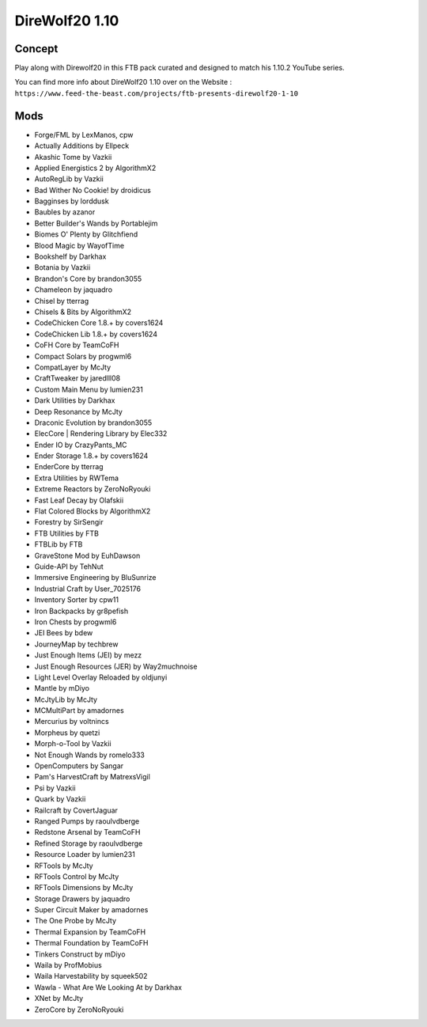 DireWolf20 1.10
===============

Concept
-------
Play along with Direwolf20 in this FTB pack curated and designed to match his 1.10.2 YouTube series.

You can find more info about DireWolf20 1.10 over on the Website : ``https://www.feed-the-beast.com/projects/ftb-presents-direwolf20-1-10``

Mods
----
* Forge/FML by LexManos, cpw
* Actually Additions  by Ellpeck
* Akashic Tome  by Vazkii
* Applied Energistics 2  by AlgorithmX2
* AutoRegLib  by Vazkii
* Bad Wither No Cookie!  by droidicus
* Bagginses  by lorddusk
* Baubles  by azanor
* Better Builder's Wands  by Portablejim
* Biomes O' Plenty  by Glitchfiend
* Blood Magic  by WayofTime
* Bookshelf  by Darkhax
* Botania  by Vazkii
* Brandon's Core  by brandon3055
* Chameleon  by jaquadro
* Chisel  by tterrag
* Chisels & Bits  by AlgorithmX2
* CodeChicken Core 1.8.+  by covers1624
* CodeChicken Lib 1.8.+  by covers1624
* CoFH Core  by TeamCoFH
* Compact Solars  by progwml6
* CompatLayer  by McJty
* CraftTweaker  by jaredlll08
* Custom Main Menu  by lumien231
* Dark Utilities  by Darkhax
* Deep Resonance  by McJty
* Draconic Evolution  by brandon3055
* ElecCore | Rendering Library  by Elec332
* Ender IO  by CrazyPants_MC
* Ender Storage 1.8.+  by covers1624
* EnderCore  by tterrag
* Extra Utilities  by RWTema
* Extreme Reactors  by ZeroNoRyouki
* Fast Leaf Decay  by Olafskii
* Flat Colored Blocks  by AlgorithmX2
* Forestry  by SirSengir
* FTB Utilities  by FTB
* FTBLib  by FTB
* GraveStone Mod  by EuhDawson
* Guide-API  by TehNut
* Immersive Engineering  by BluSunrize
* Industrial Craft  by User_7025176
* Inventory Sorter  by cpw11
* Iron Backpacks  by gr8pefish
* Iron Chests  by progwml6
* JEI Bees  by bdew
* JourneyMap  by techbrew
* Just Enough Items (JEI)  by mezz
* Just Enough Resources (JER)  by Way2muchnoise
* Light Level Overlay Reloaded  by oldjunyi
* Mantle  by mDiyo
* McJtyLib  by McJty
* MCMultiPart  by amadornes
* Mercurius  by voltnincs
* Morpheus  by quetzi
* Morph-o-Tool  by Vazkii
* Not Enough Wands  by romelo333
* OpenComputers  by Sangar
* Pam's HarvestCraft  by MatrexsVigil
* Psi  by Vazkii
* Quark  by Vazkii
* Railcraft  by CovertJaguar
* Ranged Pumps  by raoulvdberge
* Redstone Arsenal  by TeamCoFH
* Refined Storage  by raoulvdberge
* Resource Loader  by lumien231
* RFTools  by McJty
* RFTools Control  by McJty
* RFTools Dimensions  by McJty
* Storage Drawers  by jaquadro
* Super Circuit Maker  by amadornes
* The One Probe  by McJty
* Thermal Expansion  by TeamCoFH
* Thermal Foundation  by TeamCoFH
* Tinkers Construct  by mDiyo
* Waila  by ProfMobius
* Waila Harvestability  by squeek502
* Wawla - What Are We Looking At  by Darkhax
* XNet  by McJty
* ZeroCore  by ZeroNoRyouki